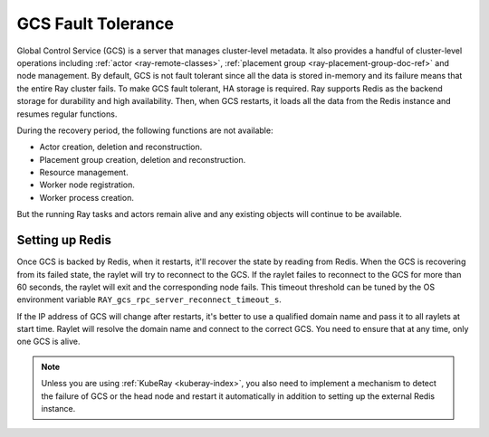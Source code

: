 .. _fault-tolerance-gcs:

GCS Fault Tolerance
===================

Global Control Service (GCS) is a server that manages cluster-level metadata.
It also provides a handful of cluster-level operations including :ref:`actor <ray-remote-classes>`, :ref:`placement group <ray-placement-group-doc-ref>` and node management.
By default, GCS is not fault tolerant since all the data is stored in-memory and its failure means that the entire Ray cluster fails.
To make GCS fault tolerant, HA storage is required. Ray supports Redis as the backend storage for durability and high availability.
Then, when GCS restarts, it loads all the data from the Redis instance and resumes regular functions.

During the recovery period, the following functions are not available:

- Actor creation, deletion and reconstruction.
- Placement group creation, deletion and reconstruction.
- Resource management.
- Worker node registration.
- Worker process creation.

But the running Ray tasks and actors remain alive and any existing objects will continue to be available.

Setting up Redis
----------------

.. tabbed:: KubeRay (Recommended)

    If you are using :ref:`KubeRay <kuberay-index>`, please refer to `KubeRay docs on GCS Fault Tolerance <https://ray-project.github.io/kuberay/guidance/gcs-ft/>`_.

.. tabbed:: ray start

    If you are using :ref:`ray start <ray-start-doc>` to start the Ray head node,
    set the OS environment ``RAY_REDIS_ADDRESS`` to
    the Redis address, and supply the ``--redis-password`` flag with the password when calling ``ray start``:

    .. code-block:: shell

      RAY_REDIS_ADDRESS=redis_ip:port ray start --head --redis-password PASSWORD

.. tabbed:: ray up

    If you are using :ref:`ray up <ray-up-doc>` to start the Ray cluster, change :ref:`head_start_ray_commands <cluster-configuration-head-start-ray-commands>` field to add ``RAY_REDIS_ADDRESS`` and ``--redis-password`` to the ``ray start`` command:

    .. code-block:: yaml

      head_start_ray_commands:
        - ray stop
        - ulimit -n 65536; RAY_REDIS_ADDRESS=redis_ip:port ray start --head --redis-password PASSWORD --port=6379 --object-manager-port=8076 --autoscaling-config=~/ray_bootstrap_config.yaml --dashboard-host=0.0.0.0

.. tabbed:: Kubernetes

    If you are using Kubernetes but not :ref:`KubeRay <kuberay-index>`, please refer to :ref:`this doc <deploy-a-static-ray-cluster-without-kuberay>`.


Once GCS is backed by Redis, when it restarts, it'll recover the
state by reading from Redis. When the GCS is recovering from its failed state, the raylet
will try to reconnect to the GCS.
If the raylet failes to reconnect to the GCS for more than 60 seconds,
the raylet will exit and the corresponding node fails.
This timeout threshold can be tuned by the OS environment variable ``RAY_gcs_rpc_server_reconnect_timeout_s``.

If the IP address of GCS will change after restarts, it's better to use a qualified domain name
and pass it to all raylets at start time. Raylet will resolve the domain name and connect to
the correct GCS. You need to ensure that at any time, only one GCS is alive.

.. note::

  Unless you are using :ref:`KubeRay <kuberay-index>`,
  you also need to implement a mechanism to detect the failure of GCS or the head node
  and restart it automatically in addition to setting up the external Redis instance.
